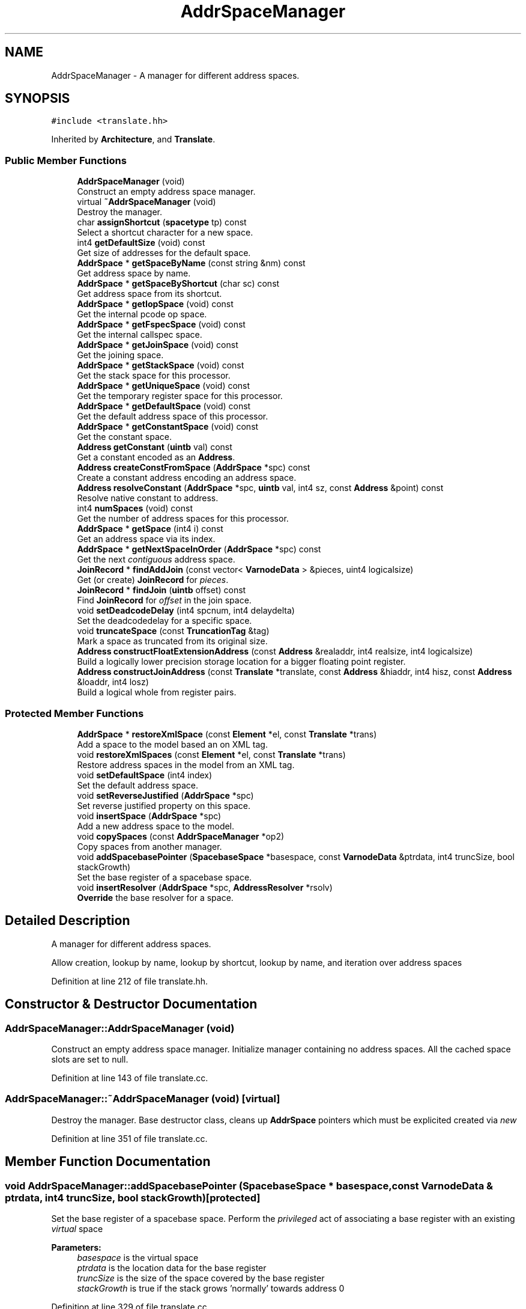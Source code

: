 .TH "AddrSpaceManager" 3 "Sun Apr 14 2019" "decompile" \" -*- nroff -*-
.ad l
.nh
.SH NAME
AddrSpaceManager \- A manager for different address spaces\&.  

.SH SYNOPSIS
.br
.PP
.PP
\fC#include <translate\&.hh>\fP
.PP
Inherited by \fBArchitecture\fP, and \fBTranslate\fP\&.
.SS "Public Member Functions"

.in +1c
.ti -1c
.RI "\fBAddrSpaceManager\fP (void)"
.br
.RI "Construct an empty address space manager\&. "
.ti -1c
.RI "virtual \fB~AddrSpaceManager\fP (void)"
.br
.RI "Destroy the manager\&. "
.ti -1c
.RI "char \fBassignShortcut\fP (\fBspacetype\fP tp) const"
.br
.RI "Select a shortcut character for a new space\&. "
.ti -1c
.RI "int4 \fBgetDefaultSize\fP (void) const"
.br
.RI "Get size of addresses for the default space\&. "
.ti -1c
.RI "\fBAddrSpace\fP * \fBgetSpaceByName\fP (const string &nm) const"
.br
.RI "Get address space by name\&. "
.ti -1c
.RI "\fBAddrSpace\fP * \fBgetSpaceByShortcut\fP (char sc) const"
.br
.RI "Get address space from its shortcut\&. "
.ti -1c
.RI "\fBAddrSpace\fP * \fBgetIopSpace\fP (void) const"
.br
.RI "Get the internal pcode op space\&. "
.ti -1c
.RI "\fBAddrSpace\fP * \fBgetFspecSpace\fP (void) const"
.br
.RI "Get the internal callspec space\&. "
.ti -1c
.RI "\fBAddrSpace\fP * \fBgetJoinSpace\fP (void) const"
.br
.RI "Get the joining space\&. "
.ti -1c
.RI "\fBAddrSpace\fP * \fBgetStackSpace\fP (void) const"
.br
.RI "Get the stack space for this processor\&. "
.ti -1c
.RI "\fBAddrSpace\fP * \fBgetUniqueSpace\fP (void) const"
.br
.RI "Get the temporary register space for this processor\&. "
.ti -1c
.RI "\fBAddrSpace\fP * \fBgetDefaultSpace\fP (void) const"
.br
.RI "Get the default address space of this processor\&. "
.ti -1c
.RI "\fBAddrSpace\fP * \fBgetConstantSpace\fP (void) const"
.br
.RI "Get the constant space\&. "
.ti -1c
.RI "\fBAddress\fP \fBgetConstant\fP (\fBuintb\fP val) const"
.br
.RI "Get a constant encoded as an \fBAddress\fP\&. "
.ti -1c
.RI "\fBAddress\fP \fBcreateConstFromSpace\fP (\fBAddrSpace\fP *spc) const"
.br
.RI "Create a constant address encoding an address space\&. "
.ti -1c
.RI "\fBAddress\fP \fBresolveConstant\fP (\fBAddrSpace\fP *spc, \fBuintb\fP val, int4 sz, const \fBAddress\fP &point) const"
.br
.RI "Resolve native constant to address\&. "
.ti -1c
.RI "int4 \fBnumSpaces\fP (void) const"
.br
.RI "Get the number of address spaces for this processor\&. "
.ti -1c
.RI "\fBAddrSpace\fP * \fBgetSpace\fP (int4 i) const"
.br
.RI "Get an address space via its index\&. "
.ti -1c
.RI "\fBAddrSpace\fP * \fBgetNextSpaceInOrder\fP (\fBAddrSpace\fP *spc) const"
.br
.RI "Get the next \fIcontiguous\fP address space\&. "
.ti -1c
.RI "\fBJoinRecord\fP * \fBfindAddJoin\fP (const vector< \fBVarnodeData\fP > &pieces, uint4 logicalsize)"
.br
.RI "Get (or create) \fBJoinRecord\fP for \fIpieces\fP\&. "
.ti -1c
.RI "\fBJoinRecord\fP * \fBfindJoin\fP (\fBuintb\fP offset) const"
.br
.RI "Find \fBJoinRecord\fP for \fIoffset\fP in the join space\&. "
.ti -1c
.RI "void \fBsetDeadcodeDelay\fP (int4 spcnum, int4 delaydelta)"
.br
.RI "Set the deadcodedelay for a specific space\&. "
.ti -1c
.RI "void \fBtruncateSpace\fP (const \fBTruncationTag\fP &tag)"
.br
.RI "Mark a space as truncated from its original size\&. "
.ti -1c
.RI "\fBAddress\fP \fBconstructFloatExtensionAddress\fP (const \fBAddress\fP &realaddr, int4 realsize, int4 logicalsize)"
.br
.RI "Build a logically lower precision storage location for a bigger floating point register\&. "
.ti -1c
.RI "\fBAddress\fP \fBconstructJoinAddress\fP (const \fBTranslate\fP *translate, const \fBAddress\fP &hiaddr, int4 hisz, const \fBAddress\fP &loaddr, int4 losz)"
.br
.RI "Build a logical whole from register pairs\&. "
.in -1c
.SS "Protected Member Functions"

.in +1c
.ti -1c
.RI "\fBAddrSpace\fP * \fBrestoreXmlSpace\fP (const \fBElement\fP *el, const \fBTranslate\fP *trans)"
.br
.RI "Add a space to the model based an on XML tag\&. "
.ti -1c
.RI "void \fBrestoreXmlSpaces\fP (const \fBElement\fP *el, const \fBTranslate\fP *trans)"
.br
.RI "Restore address spaces in the model from an XML tag\&. "
.ti -1c
.RI "void \fBsetDefaultSpace\fP (int4 index)"
.br
.RI "Set the default address space\&. "
.ti -1c
.RI "void \fBsetReverseJustified\fP (\fBAddrSpace\fP *spc)"
.br
.RI "Set reverse justified property on this space\&. "
.ti -1c
.RI "void \fBinsertSpace\fP (\fBAddrSpace\fP *spc)"
.br
.RI "Add a new address space to the model\&. "
.ti -1c
.RI "void \fBcopySpaces\fP (const \fBAddrSpaceManager\fP *op2)"
.br
.RI "Copy spaces from another manager\&. "
.ti -1c
.RI "void \fBaddSpacebasePointer\fP (\fBSpacebaseSpace\fP *basespace, const \fBVarnodeData\fP &ptrdata, int4 truncSize, bool stackGrowth)"
.br
.RI "Set the base register of a spacebase space\&. "
.ti -1c
.RI "void \fBinsertResolver\fP (\fBAddrSpace\fP *spc, \fBAddressResolver\fP *rsolv)"
.br
.RI "\fBOverride\fP the base resolver for a space\&. "
.in -1c
.SH "Detailed Description"
.PP 
A manager for different address spaces\&. 

Allow creation, lookup by name, lookup by shortcut, lookup by name, and iteration over address spaces 
.PP
Definition at line 212 of file translate\&.hh\&.
.SH "Constructor & Destructor Documentation"
.PP 
.SS "AddrSpaceManager::AddrSpaceManager (void)"

.PP
Construct an empty address space manager\&. Initialize manager containing no address spaces\&. All the cached space slots are set to null\&. 
.PP
Definition at line 143 of file translate\&.cc\&.
.SS "AddrSpaceManager::~AddrSpaceManager (void)\fC [virtual]\fP"

.PP
Destroy the manager\&. Base destructor class, cleans up \fBAddrSpace\fP pointers which must be explicited created via \fInew\fP 
.PP
Definition at line 351 of file translate\&.cc\&.
.SH "Member Function Documentation"
.PP 
.SS "void AddrSpaceManager::addSpacebasePointer (\fBSpacebaseSpace\fP * basespace, const \fBVarnodeData\fP & ptrdata, int4 truncSize, bool stackGrowth)\fC [protected]\fP"

.PP
Set the base register of a spacebase space\&. Perform the \fIprivileged\fP act of associating a base register with an existing \fIvirtual\fP space 
.PP
\fBParameters:\fP
.RS 4
\fIbasespace\fP is the virtual space 
.br
\fIptrdata\fP is the location data for the base register 
.br
\fItruncSize\fP is the size of the space covered by the base register 
.br
\fIstackGrowth\fP is true if the stack grows 'normally' towards address 0 
.RE
.PP

.PP
Definition at line 329 of file translate\&.cc\&.
.SS "char AddrSpaceManager::assignShortcut (\fBspacetype\fP tp) const"

.PP
Select a shortcut character for a new space\&. Assign a \fIshortcut\fP character to an address space This routine makes use of the desired type of the new space and info about shortcuts for spaces that already exist to pick a unique and consistent character\&. This is currently invoked by the \fBAddrSpace\fP initialization process\&. 
.PP
\fBParameters:\fP
.RS 4
\fItp\fP is the type of the new space 
.RE
.PP
\fBReturns:\fP
.RS 4
the shortcut character 
.RE
.PP

.PP
Definition at line 377 of file translate\&.cc\&.
.SS "\fBAddress\fP AddrSpaceManager::constructFloatExtensionAddress (const \fBAddress\fP & realaddr, int4 realsize, int4 logicalsize)"

.PP
Build a logically lower precision storage location for a bigger floating point register\&. This handles the situation where we need to find a logical address to hold the lower precision floating-point value that is stored in a bigger register If the logicalsize (precision) requested matches the -realsize- of the register just return the real address\&. Otherwise construct a join address to hold the logical value 
.PP
\fBParameters:\fP
.RS 4
\fIrealaddr\fP is the address of the real floating-point register 
.br
\fIrealsize\fP is the size of the real floating-point register 
.br
\fIlogicalsize\fP is the size (lower precision) size of the logical value 
.RE
.PP

.PP
Definition at line 587 of file translate\&.cc\&.
.SS "\fBAddress\fP AddrSpaceManager::constructJoinAddress (const \fBTranslate\fP * translate, const \fBAddress\fP & hiaddr, int4 hisz, const \fBAddress\fP & loaddr, int4 losz)"

.PP
Build a logical whole from register pairs\&. This handles the common case, of trying to find a join address given a high location and a low location\&. This may not return an address in the \fIjoin\fP address space\&. It checks for the case where the two pieces are contiguous locations in a mappable space, in which case it just returns the containing address 
.PP
\fBParameters:\fP
.RS 4
\fItranslate\fP is the \fBTranslate\fP object used to find registers 
.br
\fIhiaddr\fP is the address of the most significant piece to be joined 
.br
\fIhisz\fP is the size of the most significant piece 
.br
\fIloaddr\fP is the address of the least significant piece 
.br
\fIlosz\fP is the size of the least significant piece 
.RE
.PP
\fBReturns:\fP
.RS 4
an address representing the start of the joined range 
.RE
.PP

.PP
Definition at line 612 of file translate\&.cc\&.
.SS "void AddrSpaceManager::copySpaces (const \fBAddrSpaceManager\fP * op2)\fC [protected]\fP"

.PP
Copy spaces from another manager\&. Different managers may need to share the same spaces\&. I\&.e\&. if different programs being analyzed share the same processor\&. This routine pulls in a reference of every space in -op2- in order to manage it from within -this- 
.PP
\fBParameters:\fP
.RS 4
\fIop2\fP is a pointer to space manager being copied 
.RE
.PP

.PP
Definition at line 316 of file translate\&.cc\&.
.SS "\fBAddress\fP AddrSpaceManager::createConstFromSpace (\fBAddrSpace\fP * spc) const\fC [inline]\fP"

.PP
Create a constant address encoding an address space\&. This routine is used to encode a pointer to an address space as a \fIconstant\fP \fBAddress\fP, for use in \fBLOAD\fP and \fBSTORE\fP operations\&. This is used internally and is slightly more efficient than storing the formal index of the space param spc is the space pointer to be encoded 
.PP
\fBReturns:\fP
.RS 4
the encoded \fBAddress\fP 
.RE
.PP

.PP
Definition at line 502 of file translate\&.hh\&.
.SS "\fBJoinRecord\fP * AddrSpaceManager::findAddJoin (const vector< \fBVarnodeData\fP > & pieces, uint4 logicalsize)"

.PP
Get (or create) \fBJoinRecord\fP for \fIpieces\fP\&. Given a list of memory locations, the \fIpieces\fP, either find a pre-existing \fBJoinRecord\fP or create a \fBJoinRecord\fP that represents the logical joining of the pieces\&. 
.PP
\fBParameters:\fP
.RS 4
\fIpieces\fP if the list memory locations to be joined 
.br
\fIlogicalsize\fP of a \fIsingle\fP \fIpiece\fP join, or zero 
.RE
.PP
\fBReturns:\fP
.RS 4
a pointer to the \fBJoinRecord\fP 
.RE
.PP

.PP
Definition at line 490 of file translate\&.cc\&.
.SS "\fBJoinRecord\fP * AddrSpaceManager::findJoin (\fBuintb\fP offset) const"

.PP
Find \fBJoinRecord\fP for \fIoffset\fP in the join space\&. Given a specific \fIoffset\fP into the \fIjoin\fP address space, recover the \fBJoinRecord\fP that lists the pieces corresponding to that offset\&. The offset must originally have come from a \fBJoinRecord\fP returned by \fBfindAddJoin\fP, otherwise this method throws an exception\&. 
.PP
\fBParameters:\fP
.RS 4
\fIoffset\fP is an offset into the join space 
.RE
.PP
\fBReturns:\fP
.RS 4
the \fBJoinRecord\fP for that offset 
.RE
.PP

.PP
Definition at line 541 of file translate\&.cc\&.
.SS "\fBAddress\fP AddrSpaceManager::getConstant (\fBuintb\fP val) const\fC [inline]\fP"

.PP
Get a constant encoded as an \fBAddress\fP\&. This routine encodes a specific value as a \fIconstant\fP address\&. I\&.e\&. the address space of the resulting \fBAddress\fP will be the \fBconstant\fP space, and the offset will be the value\&. 
.PP
\fBParameters:\fP
.RS 4
\fIval\fP is the constant value to encode 
.RE
.PP
\fBReturns:\fP
.RS 4
the \fIconstant\fP address 
.RE
.PP

.PP
Definition at line 492 of file translate\&.hh\&.
.SS "\fBAddrSpace\fP * AddrSpaceManager::getConstantSpace (void) const\fC [inline]\fP"

.PP
Get the constant space\&. Pcode represents constant values within an operation as offsets within a special \fIconstant\fP address space\&. (See \fBConstantSpace\fP) 
.PP
\fBReturns:\fP
.RS 4
a pointer to the \fBconstant\fP space 
.RE
.PP

.PP
Definition at line 482 of file translate\&.hh\&.
.SS "int4 AddrSpaceManager::getDefaultSize (void) const\fC [inline]\fP"

.PP
Get size of addresses for the default space\&. Return the size of addresses for the processor's official default space\&. This space is usually the main RAM databus\&. 
.PP
\fBReturns:\fP
.RS 4
the size of an address in bytes 
.RE
.PP

.PP
Definition at line 417 of file translate\&.hh\&.
.SS "\fBAddrSpace\fP * AddrSpaceManager::getDefaultSpace (void) const\fC [inline]\fP"

.PP
Get the default address space of this processor\&. Most processors have a main address bus, on which the bulk of the processor's RAM is mapped\&. Everything referenced with this address bus should be modeled in pcode with a single address space, referred to as the \fIdefault\fP space\&. 
.PP
\fBReturns:\fP
.RS 4
a pointer to the \fIdefault\fP space 
.RE
.PP

.PP
Definition at line 474 of file translate\&.hh\&.
.SS "\fBAddrSpace\fP * AddrSpaceManager::getFspecSpace (void) const\fC [inline]\fP"

.PP
Get the internal callspec space\&. There is a special address space reserved for encoding pointers to the \fBFuncCallSpecs\fP object as addresses\&. This allows direct pointers to be \fIhidden\fP within an operation, when manipulating pcode internally\&. (See \fBFspecSpace\fP) 
.PP
\fBReturns:\fP
.RS 4
a pointer to the address space 
.RE
.PP

.PP
Definition at line 435 of file translate\&.hh\&.
.SS "\fBAddrSpace\fP * AddrSpaceManager::getIopSpace (void) const\fC [inline]\fP"

.PP
Get the internal pcode op space\&. There is a special address space reserved for encoding pointers to pcode operations as addresses\&. This allows a direct pointer to be \fIhidden\fP within an operation, when manipulating pcode internally\&. (See \fBIopSpace\fP) 
.PP
\fBReturns:\fP
.RS 4
a pointer to the address space 
.RE
.PP

.PP
Definition at line 426 of file translate\&.hh\&.
.SS "\fBAddrSpace\fP * AddrSpaceManager::getJoinSpace (void) const\fC [inline]\fP"

.PP
Get the joining space\&. There is a special address space reserved for providing a logical contiguous memory location for variables that are really split between two physical locations\&. This allows the the decompiler to work with the logical value\&. (See \fBJoinSpace\fP) 
.PP
\fBReturns:\fP
.RS 4
a pointer to the address space 
.RE
.PP

.PP
Definition at line 444 of file translate\&.hh\&.
.SS "\fBAddrSpace\fP * AddrSpaceManager::getNextSpaceInOrder (\fBAddrSpace\fP * spc) const"

.PP
Get the next \fIcontiguous\fP address space\&. Get the next space in the absolute order of addresses\&. This ordering is determined by the \fBAddrSpace\fP index\&. 
.PP
\fBParameters:\fP
.RS 4
\fIspc\fP is the pointer to the space being queried 
.RE
.PP
\fBReturns:\fP
.RS 4
the pointer to the next space in absolute order 
.RE
.PP

.PP
Definition at line 470 of file translate\&.cc\&.
.SS "\fBAddrSpace\fP * AddrSpaceManager::getSpace (int4 i) const\fC [inline]\fP"

.PP
Get an address space via its index\&. This retrieves a specific address space via its formal index\&. All spaces have an index, and in conjunction with the numSpaces method, this method can be used to iterate over all spaces\&. 
.PP
\fBParameters:\fP
.RS 4
\fIi\fP is the index of the address space 
.RE
.PP
\fBReturns:\fP
.RS 4
a pointer to the desired space 
.RE
.PP

.PP
Definition at line 519 of file translate\&.hh\&.
.SS "\fBAddrSpace\fP * AddrSpaceManager::getSpaceByName (const string & nm) const"

.PP
Get address space by name\&. All address spaces have a unique name associated with them\&. This routine retrieves the \fBAddrSpace\fP object based on the desired name\&. 
.PP
\fBParameters:\fP
.RS 4
\fInm\fP is the name of the address space 
.RE
.PP
\fBReturns:\fP
.RS 4
a pointer to the \fBAddrSpace\fP object 
.RE
.PP

.PP
Definition at line 429 of file translate\&.cc\&.
.SS "\fBAddrSpace\fP * AddrSpaceManager::getSpaceByShortcut (char sc) const"

.PP
Get address space from its shortcut\&. All address spaces have a unique shortcut (ASCII) character assigned to them\&. This routine retrieves an \fBAddrSpace\fP object given a specific shortcut\&. 
.PP
\fBParameters:\fP
.RS 4
\fIsc\fP is the shortcut character 
.RE
.PP
\fBReturns:\fP
.RS 4
a pointer to an \fBAddrSpace\fP 
.RE
.PP

.PP
Definition at line 443 of file translate\&.cc\&.
.SS "\fBAddrSpace\fP * AddrSpaceManager::getStackSpace (void) const\fC [inline]\fP"

.PP
Get the stack space for this processor\&. Most processors have registers and instructions that are reserved for implementing a stack\&. In the pcode translation, these are translated into locations and operations on a dedicated \fBstack\fP address space\&. (See \fBSpacebaseSpace\fP) 
.PP
\fBReturns:\fP
.RS 4
a pointer to the \fBstack\fP space 
.RE
.PP

.PP
Definition at line 453 of file translate\&.hh\&.
.SS "\fBAddrSpace\fP * AddrSpaceManager::getUniqueSpace (void) const\fC [inline]\fP"

.PP
Get the temporary register space for this processor\&. Both the pcode translation process and the simplification process need access to a pool of temporary registers that can be used for moving data around without affecting the address spaces used to formally model the processor's RAM and registers\&. These temporary locations are all allocated from a dedicated address space, referred to as the \fBunique\fP space\&. (See \fBUniqueSpace\fP) 
.PP
\fBReturns:\fP
.RS 4
a pointer to the \fBunique\fP space 
.RE
.PP

.PP
Definition at line 465 of file translate\&.hh\&.
.SS "void AddrSpaceManager::insertResolver (\fBAddrSpace\fP * spc, \fBAddressResolver\fP * rsolv)\fC [protected]\fP"

.PP
\fBOverride\fP the base resolver for a space\&. Provide a new specialized resolver for a specific \fBAddrSpace\fP\&. The manager takes ownership of resolver\&. 
.PP
\fBParameters:\fP
.RS 4
\fIspc\fP is the space to which the resolver is associated 
.br
\fIrsolv\fP is the new resolver object 
.RE
.PP

.PP
Definition at line 338 of file translate\&.cc\&.
.SS "void AddrSpaceManager::insertSpace (\fBAddrSpace\fP * spc)\fC [protected]\fP"

.PP
Add a new address space to the model\&. This adds a previously instantiated address space (\fBAddrSpace\fP) to the model for this processor\&. It checks a set of indexing and naming conventions for the space and throws an exception if the conventions are violated\&. Should only be called during initialization\&. 
.PP
\fBTodo\fP
.RS 4
This really shouldn't be public\&. Need to move the allocation of \fBiop\fP, \fBfspec\fP, and \fBjoin\fP out of \fBArchitecture\fP 
.RE
.PP
\fBParameters:\fP
.RS 4
\fIspc\fP the address space to insert 
.RE
.PP

.PP
Definition at line 244 of file translate\&.cc\&.
.SS "int4 AddrSpaceManager::numSpaces (void) const\fC [inline]\fP"

.PP
Get the number of address spaces for this processor\&. This returns the total number of address spaces used by the processor, including all special spaces, like the \fBconstant\fP space and the \fBiop\fP space\&. 
.PP
\fBReturns:\fP
.RS 4
the number of spaces 
.RE
.PP

.PP
Definition at line 510 of file translate\&.hh\&.
.SS "\fBAddress\fP AddrSpaceManager::resolveConstant (\fBAddrSpace\fP * spc, \fBuintb\fP val, int4 sz, const \fBAddress\fP & point) const"

.PP
Resolve native constant to address\&. 
.PP
Definition at line 452 of file translate\&.cc\&.
.SS "\fBAddrSpace\fP * AddrSpaceManager::restoreXmlSpace (const \fBElement\fP * el, const \fBTranslate\fP * trans)\fC [protected]\fP"

.PP
Add a space to the model based an on XML tag\&. The initialization of address spaces is the same across all variants of the \fBTranslate\fP object\&. This routine initializes a single address space from a parsed XML tag\&. It knows which class derived from \fBAddrSpace\fP to instantiate based on the tag name\&. 
.PP
\fBParameters:\fP
.RS 4
\fIel\fP is the parsed XML tag 
.br
\fItrans\fP is the translator object to be associated with the new space 
.RE
.PP
\fBReturns:\fP
.RS 4
a pointer to the initialized \fBAddrSpace\fP 
.RE
.PP

.PP
Definition at line 164 of file translate\&.cc\&.
.SS "void AddrSpaceManager::restoreXmlSpaces (const \fBElement\fP * el, const \fBTranslate\fP * trans)\fC [protected]\fP"

.PP
Restore address spaces in the model from an XML tag\&. This routine initializes (almost) all the address spaces used for a particular processor by using a \fB<spaces>\fP tag, which contains subtags for the specific address spaces\&. This also instantiates the builtin \fIconstant\fP space\&. It should probably also instantiate the \fBiop\fP, \fBfspec\fP, and \fBjoin\fP spaces, but this is currently done by the \fBArchitecture\fP class\&. 
.PP
\fBParameters:\fP
.RS 4
\fIel\fP is the parsed \fB<spaces>\fP tag 
.br
\fItrans\fP is the processor translator to be associated with the spaces 
.RE
.PP

.PP
Definition at line 190 of file translate\&.cc\&.
.SS "void AddrSpaceManager::setDeadcodeDelay (int4 spcnum, int4 delaydelta)"

.PP
Set the deadcodedelay for a specific space\&. Set the number of passes for a specific \fBAddrSpace\fP before deadcode removal is allowed for that space\&. 
.PP
\fBParameters:\fP
.RS 4
\fIspcnum\fP is the index of the \fBAddrSpace\fP to change 
.br
\fIdelaydelta\fP is the number of rounds to the delay should be set to 
.RE
.PP

.PP
Definition at line 563 of file translate\&.cc\&.
.SS "void AddrSpaceManager::setDefaultSpace (int4 index)\fC [protected]\fP"

.PP
Set the default address space\&. Once all the address spaces have been initialized, this routine should be called once to establish the official \fIdefault\fP space for the processor, via its index\&. Should only be called during initialization\&. 
.PP
\fBTodo\fP
.RS 4
This really shouldn't be public 
.RE
.PP
\fBParameters:\fP
.RS 4
\fIindex\fP is the index of the desired default space 
.RE
.PP

.PP
Definition at line 215 of file translate\&.cc\&.
.SS "void AddrSpaceManager::setReverseJustified (\fBAddrSpace\fP * spc)\fC [protected]\fP"

.PP
Set reverse justified property on this space\&. For spaces with alignment restrictions, the address of a small variable must be justified within a larger aligned memory word, usually either to the left boundary for little endian encoding or to the right boundary for big endian encoding\&. Some compilers justify small variables to the opposite side of the one indicated by the endianness\&. Setting this property on a space causes the decompiler to use this justification 
.PP
Definition at line 230 of file translate\&.cc\&.
.SS "void AddrSpaceManager::truncateSpace (const \fBTruncationTag\fP & tag)"

.PP
Mark a space as truncated from its original size\&. Mark the named space as truncated from its original size 
.PP
\fBParameters:\fP
.RS 4
\fItag\fP is a description of the space and how it should be truncated 
.RE
.PP

.PP
Definition at line 571 of file translate\&.cc\&.

.SH "Author"
.PP 
Generated automatically by Doxygen for decompile from the source code\&.
